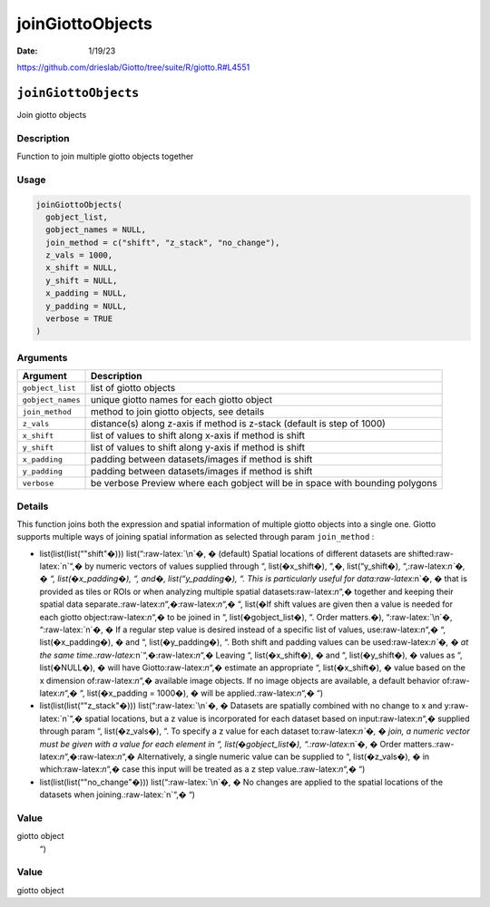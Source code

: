 =================
joinGiottoObjects
=================

:Date: 1/19/23

https://github.com/drieslab/Giotto/tree/suite/R/giotto.R#L4551


``joinGiottoObjects``
=====================

Join giotto objects

Description
-----------

Function to join multiple giotto objects together

Usage
-----

.. code:: r

   joinGiottoObjects(
     gobject_list,
     gobject_names = NULL,
     join_method = c("shift", "z_stack", "no_change"),
     z_vals = 1000,
     x_shift = NULL,
     y_shift = NULL,
     x_padding = NULL,
     y_padding = NULL,
     verbose = TRUE
   )

Arguments
---------

+-------------------------------+--------------------------------------+
| Argument                      | Description                          |
+===============================+======================================+
| ``gobject_list``              | list of giotto objects               |
+-------------------------------+--------------------------------------+
| ``gobject_names``             | unique giotto names for each giotto  |
|                               | object                               |
+-------------------------------+--------------------------------------+
| ``join_method``               | method to join giotto objects, see   |
|                               | details                              |
+-------------------------------+--------------------------------------+
| ``z_vals``                    | distance(s) along z-axis if method   |
|                               | is z-stack (default is step of 1000) |
+-------------------------------+--------------------------------------+
| ``x_shift``                   | list of values to shift along x-axis |
|                               | if method is shift                   |
+-------------------------------+--------------------------------------+
| ``y_shift``                   | list of values to shift along y-axis |
|                               | if method is shift                   |
+-------------------------------+--------------------------------------+
| ``x_padding``                 | padding between datasets/images if   |
|                               | method is shift                      |
+-------------------------------+--------------------------------------+
| ``y_padding``                 | padding between datasets/images if   |
|                               | method is shift                      |
+-------------------------------+--------------------------------------+
| ``verbose``                   | be verbose Preview where each        |
|                               | gobject will be in space with        |
|                               | bounding polygons                    |
+-------------------------------+--------------------------------------+

Details
-------

This function joins both the expression and spatial information of
multiple giotto objects into a single one. Giotto supports multiple ways
of joining spatial information as selected through param ``join_method``
:

-  list(list(list(“"shift"�))) list(“:raw-latex:`\n`�, � (default)
   Spatial locations of different datasets are shifted:raw-latex:`\n`“,�
   by numeric vectors of values supplied through “, list(�x_shift�),
   “,�, list(“y_shift�), “,:raw-latex:`\n`�, � “, list(�x_padding�), “,
   and�, list(“y_padding�), “. This is particularly useful for
   data:raw-latex:`\n`�, � that is provided as tiles or ROIs or when
   analyzing multiple spatial datasets:raw-latex:`\n`“,� together and
   keeping their spatial data
   separate.:raw-latex:`\n`“,�:raw-latex:`\n`“,� “, list(�If shift
   values are given then a value is needed for each giotto
   object:raw-latex:`\n`“,� to be joined in “, list(�gobject_list�), “.
   Order matters.�), “:raw-latex:`\n`�, “:raw-latex:`\n`�, � If a
   regular step value is desired instead of a specific list of values,
   use:raw-latex:`\n`“,� “, list(�x_padding�), � and “,
   list(�y_padding�), “. Both shift and padding values can be
   used:raw-latex:`\n`�, � at the same
   time.:raw-latex:`\n`“,�:raw-latex:`\n`“,� Leaving “, list(�x_shift�),
   � and “, list(�y_shift�), � values as “, list(�NULL�), � will have
   Giotto:raw-latex:`\n`“,� estimate an appropriate “, list(�x_shift�),
   � value based on the x dimension of:raw-latex:`\n`“,� available image
   objects. If no image objects are available, a default behavior
   of:raw-latex:`\n`“,� “, list(�x_padding = 1000�), � will be
   applied.:raw-latex:`\n`“,� “)

-  list(list(list(“"z_stack"�))) list(“:raw-latex:`\n`�, � Datasets are
   spatially combined with no change to x and y:raw-latex:`\n`“,�
   spatial locations, but a z value is incorporated for each dataset
   based on input:raw-latex:`\n`“,� supplied through param “,
   list(�z_vals�), “. To specify a z value for each dataset
   to:raw-latex:`\n`�, � join, a numeric vector must be given with a
   value for each element in “, list(�gobject_list�),
   “.:raw-latex:`\n`�, � Order
   matters.:raw-latex:`\n`“,�:raw-latex:`\n`“,� Alternatively, a single
   numeric value can be supplied to “, list(�z_vals�), � in
   which:raw-latex:`\n`“,� case this input will be treated as a z step
   value.:raw-latex:`\n`“,� “)

-  list(list(list(“"no_change"�))) list(“:raw-latex:`\n`�, � No changes
   are applied to the spatial locations of the datasets when
   joining.:raw-latex:`\n`“,� “)

Value
-----

giotto object
 “)

Value
-----

giotto object
